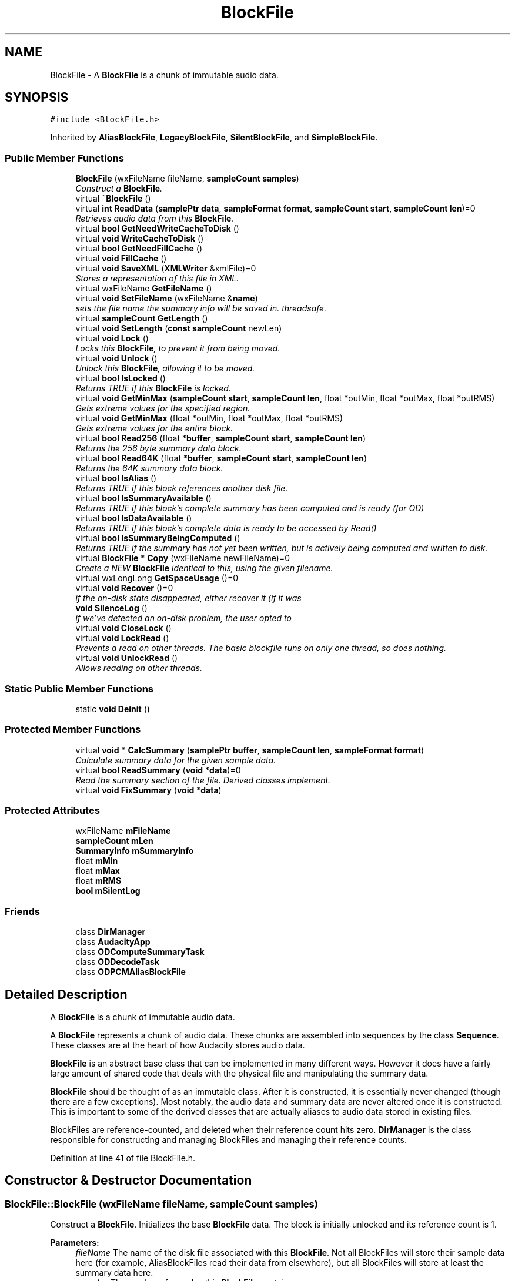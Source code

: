 .TH "BlockFile" 3 "Thu Apr 28 2016" "Audacity" \" -*- nroff -*-
.ad l
.nh
.SH NAME
BlockFile \- A \fBBlockFile\fP is a chunk of immutable audio data\&.  

.SH SYNOPSIS
.br
.PP
.PP
\fC#include <BlockFile\&.h>\fP
.PP
Inherited by \fBAliasBlockFile\fP, \fBLegacyBlockFile\fP, \fBSilentBlockFile\fP, and \fBSimpleBlockFile\fP\&.
.SS "Public Member Functions"

.in +1c
.ti -1c
.RI "\fBBlockFile\fP (wxFileName fileName, \fBsampleCount\fP \fBsamples\fP)"
.br
.RI "\fIConstruct a \fBBlockFile\fP\&. \fP"
.ti -1c
.RI "virtual \fB~BlockFile\fP ()"
.br
.ti -1c
.RI "virtual \fBint\fP \fBReadData\fP (\fBsamplePtr\fP \fBdata\fP, \fBsampleFormat\fP \fBformat\fP, \fBsampleCount\fP \fBstart\fP, \fBsampleCount\fP \fBlen\fP)=0"
.br
.RI "\fIRetrieves audio data from this \fBBlockFile\fP\&. \fP"
.ti -1c
.RI "virtual \fBbool\fP \fBGetNeedWriteCacheToDisk\fP ()"
.br
.ti -1c
.RI "virtual \fBvoid\fP \fBWriteCacheToDisk\fP ()"
.br
.ti -1c
.RI "virtual \fBbool\fP \fBGetNeedFillCache\fP ()"
.br
.ti -1c
.RI "virtual \fBvoid\fP \fBFillCache\fP ()"
.br
.ti -1c
.RI "virtual \fBvoid\fP \fBSaveXML\fP (\fBXMLWriter\fP &xmlFile)=0"
.br
.RI "\fIStores a representation of this file in XML\&. \fP"
.ti -1c
.RI "virtual wxFileName \fBGetFileName\fP ()"
.br
.ti -1c
.RI "virtual \fBvoid\fP \fBSetFileName\fP (wxFileName &\fBname\fP)"
.br
.RI "\fIsets the file name the summary info will be saved in\&. threadsafe\&. \fP"
.ti -1c
.RI "virtual \fBsampleCount\fP \fBGetLength\fP ()"
.br
.ti -1c
.RI "virtual \fBvoid\fP \fBSetLength\fP (\fBconst\fP \fBsampleCount\fP newLen)"
.br
.ti -1c
.RI "virtual \fBvoid\fP \fBLock\fP ()"
.br
.RI "\fILocks this \fBBlockFile\fP, to prevent it from being moved\&. \fP"
.ti -1c
.RI "virtual \fBvoid\fP \fBUnlock\fP ()"
.br
.RI "\fIUnlock this \fBBlockFile\fP, allowing it to be moved\&. \fP"
.ti -1c
.RI "virtual \fBbool\fP \fBIsLocked\fP ()"
.br
.RI "\fIReturns TRUE if this \fBBlockFile\fP is locked\&. \fP"
.ti -1c
.RI "virtual \fBvoid\fP \fBGetMinMax\fP (\fBsampleCount\fP \fBstart\fP, \fBsampleCount\fP \fBlen\fP, float *outMin, float *outMax, float *outRMS)"
.br
.RI "\fIGets extreme values for the specified region\&. \fP"
.ti -1c
.RI "virtual \fBvoid\fP \fBGetMinMax\fP (float *outMin, float *outMax, float *outRMS)"
.br
.RI "\fIGets extreme values for the entire block\&. \fP"
.ti -1c
.RI "virtual \fBbool\fP \fBRead256\fP (float *\fBbuffer\fP, \fBsampleCount\fP \fBstart\fP, \fBsampleCount\fP \fBlen\fP)"
.br
.RI "\fIReturns the 256 byte summary data block\&. \fP"
.ti -1c
.RI "virtual \fBbool\fP \fBRead64K\fP (float *\fBbuffer\fP, \fBsampleCount\fP \fBstart\fP, \fBsampleCount\fP \fBlen\fP)"
.br
.RI "\fIReturns the 64K summary data block\&. \fP"
.ti -1c
.RI "virtual \fBbool\fP \fBIsAlias\fP ()"
.br
.RI "\fIReturns TRUE if this block references another disk file\&. \fP"
.ti -1c
.RI "virtual \fBbool\fP \fBIsSummaryAvailable\fP ()"
.br
.RI "\fIReturns TRUE if this block's complete summary has been computed and is ready (for OD) \fP"
.ti -1c
.RI "virtual \fBbool\fP \fBIsDataAvailable\fP ()"
.br
.RI "\fIReturns TRUE if this block's complete data is ready to be accessed by Read() \fP"
.ti -1c
.RI "virtual \fBbool\fP \fBIsSummaryBeingComputed\fP ()"
.br
.RI "\fIReturns TRUE if the summary has not yet been written, but is actively being computed and written to disk\&. \fP"
.ti -1c
.RI "virtual \fBBlockFile\fP * \fBCopy\fP (wxFileName newFileName)=0"
.br
.RI "\fICreate a NEW \fBBlockFile\fP identical to this, using the given filename\&. \fP"
.ti -1c
.RI "virtual wxLongLong \fBGetSpaceUsage\fP ()=0"
.br
.ti -1c
.RI "virtual \fBvoid\fP \fBRecover\fP ()=0"
.br
.RI "\fIif the on-disk state disappeared, either recover it (if it was \fP"
.ti -1c
.RI "\fBvoid\fP \fBSilenceLog\fP ()"
.br
.RI "\fIif we've detected an on-disk problem, the user opted to \fP"
.ti -1c
.RI "virtual \fBvoid\fP \fBCloseLock\fP ()"
.br
.ti -1c
.RI "virtual \fBvoid\fP \fBLockRead\fP ()"
.br
.RI "\fIPrevents a read on other threads\&. The basic blockfile runs on only one thread, so does nothing\&. \fP"
.ti -1c
.RI "virtual \fBvoid\fP \fBUnlockRead\fP ()"
.br
.RI "\fIAllows reading on other threads\&. \fP"
.in -1c
.SS "Static Public Member Functions"

.in +1c
.ti -1c
.RI "static \fBvoid\fP \fBDeinit\fP ()"
.br
.in -1c
.SS "Protected Member Functions"

.in +1c
.ti -1c
.RI "virtual \fBvoid\fP * \fBCalcSummary\fP (\fBsamplePtr\fP \fBbuffer\fP, \fBsampleCount\fP \fBlen\fP, \fBsampleFormat\fP \fBformat\fP)"
.br
.RI "\fICalculate summary data for the given sample data\&. \fP"
.ti -1c
.RI "virtual \fBbool\fP \fBReadSummary\fP (\fBvoid\fP *\fBdata\fP)=0"
.br
.RI "\fIRead the summary section of the file\&. Derived classes implement\&. \fP"
.ti -1c
.RI "virtual \fBvoid\fP \fBFixSummary\fP (\fBvoid\fP *\fBdata\fP)"
.br
.in -1c
.SS "Protected Attributes"

.in +1c
.ti -1c
.RI "wxFileName \fBmFileName\fP"
.br
.ti -1c
.RI "\fBsampleCount\fP \fBmLen\fP"
.br
.ti -1c
.RI "\fBSummaryInfo\fP \fBmSummaryInfo\fP"
.br
.ti -1c
.RI "float \fBmMin\fP"
.br
.ti -1c
.RI "float \fBmMax\fP"
.br
.ti -1c
.RI "float \fBmRMS\fP"
.br
.ti -1c
.RI "\fBbool\fP \fBmSilentLog\fP"
.br
.in -1c
.SS "Friends"

.in +1c
.ti -1c
.RI "class \fBDirManager\fP"
.br
.ti -1c
.RI "class \fBAudacityApp\fP"
.br
.ti -1c
.RI "class \fBODComputeSummaryTask\fP"
.br
.ti -1c
.RI "class \fBODDecodeTask\fP"
.br
.ti -1c
.RI "class \fBODPCMAliasBlockFile\fP"
.br
.in -1c
.SH "Detailed Description"
.PP 
A \fBBlockFile\fP is a chunk of immutable audio data\&. 

A \fBBlockFile\fP represents a chunk of audio data\&. These chunks are assembled into sequences by the class \fBSequence\fP\&. These classes are at the heart of how Audacity stores audio data\&.
.PP
\fBBlockFile\fP is an abstract base class that can be implemented in many different ways\&. However it does have a fairly large amount of shared code that deals with the physical file and manipulating the summary data\&.
.PP
\fBBlockFile\fP should be thought of as an immutable class\&. After it is constructed, it is essentially never changed (though there are a few exceptions)\&. Most notably, the audio data and summary data are never altered once it is constructed\&. This is important to some of the derived classes that are actually aliases to audio data stored in existing files\&.
.PP
BlockFiles are reference-counted, and deleted when their reference count hits zero\&. \fBDirManager\fP is the class responsible for constructing and managing BlockFiles and managing their reference counts\&. 
.PP
Definition at line 41 of file BlockFile\&.h\&.
.SH "Constructor & Destructor Documentation"
.PP 
.SS "BlockFile::BlockFile (wxFileName fileName, \fBsampleCount\fP samples)"

.PP
Construct a \fBBlockFile\fP\&. Initializes the base \fBBlockFile\fP data\&. The block is initially unlocked and its reference count is 1\&.
.PP
\fBParameters:\fP
.RS 4
\fIfileName\fP The name of the disk file associated with this \fBBlockFile\fP\&. Not all BlockFiles will store their sample data here (for example, AliasBlockFiles read their data from elsewhere), but all BlockFiles will store at least the summary data here\&.
.br
\fIsamples\fP The number of samples this \fBBlockFile\fP contains\&. 
.RE
.PP

.PP
Definition at line 101 of file BlockFile\&.cpp\&.
.SS "BlockFile::~BlockFile ()\fC [virtual]\fP"

.PP
Definition at line 111 of file BlockFile\&.cpp\&.
.SH "Member Function Documentation"
.PP 
.SS "\fBvoid\fP * BlockFile::CalcSummary (\fBsamplePtr\fP buffer, \fBsampleCount\fP len, \fBsampleFormat\fP format)\fC [protected]\fP, \fC [virtual]\fP"

.PP
Calculate summary data for the given sample data\&. Get a buffer containing a summary block describing this sample data\&. This must be called by derived classes when they are constructed, to allow them to construct their summary data, after which they should write that data to their disk file\&.
.PP
This method also has the side effect of setting the mMin, mMax, and mRMS members of this class\&.
.PP
You must not DELETE the returned buffer; it is static to this method\&.
.PP
\fBParameters:\fP
.RS 4
\fIbuffer\fP A buffer containing the sample data to be analyzed 
.br
\fIlen\fP The length of the sample data 
.br
\fIformat\fP The format of the sample data\&. 
.RE
.PP

.PP
Reimplemented in \fBODDecodeBlockFile\fP, and \fBODPCMAliasBlockFile\fP\&.
.PP
Definition at line 203 of file BlockFile\&.cpp\&.
.SS "virtual \fBvoid\fP BlockFile::CloseLock ()\fC [inline]\fP, \fC [virtual]\fP"
when the project closes, it locks the blockfiles\&. Override this in case it needs special treatment 
.PP
Reimplemented in \fBODPCMAliasBlockFile\fP\&.
.PP
Definition at line 127 of file BlockFile\&.h\&.
.SS "virtual \fBBlockFile\fP* BlockFile::Copy (wxFileName newFileName)\fC [pure virtual]\fP"

.PP
Create a NEW \fBBlockFile\fP identical to this, using the given filename\&. 
.PP
Implemented in \fBODDecodeBlockFile\fP, \fBODPCMAliasBlockFile\fP, \fBSimpleBlockFile\fP, \fBLegacyBlockFile\fP, \fBPCMAliasBlockFile\fP, \fBSilentBlockFile\fP, and \fBLegacyAliasBlockFile\fP\&.
.SS "\fBvoid\fP BlockFile::Deinit ()\fC [static]\fP"

.PP
Definition at line 184 of file BlockFile\&.cpp\&.
.SS "virtual \fBvoid\fP BlockFile::FillCache ()\fC [inline]\fP, \fC [virtual]\fP"

.PP
Reimplemented in \fBSimpleBlockFile\fP\&.
.PP
Definition at line 66 of file BlockFile\&.h\&.
.SS "\fBvoid\fP BlockFile::FixSummary (\fBvoid\fP * data)\fC [protected]\fP, \fC [virtual]\fP"
Byte-swap the summary data, in case it was saved by a system on a different platform 
.PP
Definition at line 340 of file BlockFile\&.cpp\&.
.SS "wxFileName BlockFile::GetFileName ()\fC [virtual]\fP"
Gets the filename of the disk file associated with this \fBBlockFile\fP (can be empty -- some BlockFiles, like \fBSilentBlockFile\fP, correspond to no file on disk)
.PP
Returns the file name of the disk file associated with this \fBBlockFile\fP\&. Not all BlockFiles store their sample data here, but most BlockFiles have at least their summary data here\&. (some, i\&.e\&. SilentBlockFiles, do not correspond to a file on disk and have empty file names) 
.PP
Reimplemented in \fBODDecodeBlockFile\fP, and \fBODPCMAliasBlockFile\fP\&.
.PP
Definition at line 122 of file BlockFile\&.cpp\&.
.SS "virtual \fBsampleCount\fP BlockFile::GetLength ()\fC [inline]\fP, \fC [virtual]\fP"

.PP
Definition at line 77 of file BlockFile\&.h\&.
.SS "\fBvoid\fP BlockFile::GetMinMax (\fBsampleCount\fP start, \fBsampleCount\fP len, float * outMin, float * outMax, float * outRMS)\fC [virtual]\fP"

.PP
Gets extreme values for the specified region\&. Retrieves the minimum, maximum, and maximum RMS of the specified sample data in this block\&.
.PP
\fBParameters:\fP
.RS 4
\fIstart\fP The offset in this block where the region should begin 
.br
\fIlen\fP The number of samples to include in the region 
.br
\fI*outMin\fP A pointer to where the minimum value for this region should be stored 
.br
\fI*outMax\fP A pointer to where the maximum value for this region should be stored 
.br
\fI*outRMS\fP A pointer to where the maximum RMS value for this region should be stored\&. 
.RE
.PP

.PP
Reimplemented in \fBODPCMAliasBlockFile\fP, and \fBODDecodeBlockFile\fP\&.
.PP
Definition at line 386 of file BlockFile\&.cpp\&.
.SS "\fBvoid\fP BlockFile::GetMinMax (float * outMin, float * outMax, float * outRMS)\fC [virtual]\fP"

.PP
Gets extreme values for the entire block\&. Retrieves the minimum, maximum, and maximum RMS of this entire block\&. This is faster than the other GetMinMax function since these values are already computed\&.
.PP
\fBParameters:\fP
.RS 4
\fI*outMin\fP A pointer to where the minimum value for this block should be stored 
.br
\fI*outMax\fP A pointer to where the maximum value for this block should be stored 
.br
\fI*outRMS\fP A pointer to where the maximum RMS value for this block should be stored\&. 
.RE
.PP

.PP
Reimplemented in \fBODPCMAliasBlockFile\fP, and \fBODDecodeBlockFile\fP\&.
.PP
Definition at line 423 of file BlockFile\&.cpp\&.
.SS "virtual \fBbool\fP BlockFile::GetNeedFillCache ()\fC [inline]\fP, \fC [virtual]\fP"

.PP
Reimplemented in \fBSimpleBlockFile\fP\&.
.PP
Definition at line 65 of file BlockFile\&.h\&.
.SS "virtual \fBbool\fP BlockFile::GetNeedWriteCacheToDisk ()\fC [inline]\fP, \fC [virtual]\fP"

.PP
Reimplemented in \fBSimpleBlockFile\fP\&.
.PP
Definition at line 61 of file BlockFile\&.h\&.
.SS "virtual wxLongLong BlockFile::GetSpaceUsage ()\fC [pure virtual]\fP"

.PP
Implemented in \fBAliasBlockFile\fP, \fBSimpleBlockFile\fP, \fBODPCMAliasBlockFile\fP, \fBODDecodeBlockFile\fP, \fBLegacyBlockFile\fP, and \fBSilentBlockFile\fP\&.
.SS "virtual \fBbool\fP BlockFile::IsAlias ()\fC [inline]\fP, \fC [virtual]\fP"

.PP
Returns TRUE if this block references another disk file\&. 
.PP
Reimplemented in \fBAliasBlockFile\fP\&.
.PP
Definition at line 98 of file BlockFile\&.h\&.
.SS "virtual \fBbool\fP BlockFile::IsDataAvailable ()\fC [inline]\fP, \fC [virtual]\fP"

.PP
Returns TRUE if this block's complete data is ready to be accessed by Read() 
.PP
Reimplemented in \fBODDecodeBlockFile\fP\&.
.PP
Definition at line 104 of file BlockFile\&.h\&.
.SS "\fBbool\fP BlockFile::IsLocked ()\fC [virtual]\fP"

.PP
Returns TRUE if this \fBBlockFile\fP is locked\&. Returns true if the block is locked\&. 
.PP
Definition at line 157 of file BlockFile\&.cpp\&.
.SS "virtual \fBbool\fP BlockFile::IsSummaryAvailable ()\fC [inline]\fP, \fC [virtual]\fP"

.PP
Returns TRUE if this block's complete summary has been computed and is ready (for OD) 
.PP
Reimplemented in \fBODPCMAliasBlockFile\fP, and \fBODDecodeBlockFile\fP\&.
.PP
Definition at line 101 of file BlockFile\&.h\&.
.SS "virtual \fBbool\fP BlockFile::IsSummaryBeingComputed ()\fC [inline]\fP, \fC [virtual]\fP"

.PP
Returns TRUE if the summary has not yet been written, but is actively being computed and written to disk\&. 
.PP
Reimplemented in \fBODPCMAliasBlockFile\fP, and \fBODDecodeBlockFile\fP\&.
.PP
Definition at line 107 of file BlockFile\&.h\&.
.SS "\fBvoid\fP BlockFile::Lock ()\fC [virtual]\fP"

.PP
Locks this \fBBlockFile\fP, to prevent it from being moved\&. Marks this \fBBlockFile\fP as 'locked\&.' A locked \fBBlockFile\fP may not be moved or deleted, only copied\&. Locking a \fBBlockFile\fP prevents it from disappearing if the project is saved in a different location\&. When doing a 'Save As,' Audacity locks all blocks belonging to the already-existing project, to ensure that the existing project remains valid with all the blocks it needs\&. Audacity also locks the blocks of the last saved version of a project when the project is deleted so that the files aren't deleted when their refcount hits zero\&. 
.PP
Reimplemented in \fBODPCMAliasBlockFile\fP\&.
.PP
Definition at line 143 of file BlockFile\&.cpp\&.
.SS "virtual \fBvoid\fP BlockFile::LockRead ()\fC [inline]\fP, \fC [virtual]\fP"

.PP
Prevents a read on other threads\&. The basic blockfile runs on only one thread, so does nothing\&. 
.PP
Reimplemented in \fBODDecodeBlockFile\fP, and \fBODPCMAliasBlockFile\fP\&.
.PP
Definition at line 130 of file BlockFile\&.h\&.
.SS "\fBbool\fP BlockFile::Read256 (float * buffer, \fBsampleCount\fP start, \fBsampleCount\fP len)\fC [virtual]\fP"

.PP
Returns the 256 byte summary data block\&. Retrieves a portion of the 256-byte summary buffer from this \fBBlockFile\fP\&. This data provides information about the minimum value, the maximum value, and the maximum RMS value for every group of 256 samples in the file\&.
.PP
\fBParameters:\fP
.RS 4
\fI*buffer\fP The area where the summary information will be written\&. It must be at least len*3 long\&. 
.br
\fIstart\fP The offset in 256-sample increments 
.br
\fIlen\fP The number of 256-sample summary frames to read 
.RE
.PP

.PP
Reimplemented in \fBODPCMAliasBlockFile\fP, and \fBODDecodeBlockFile\fP\&.
.PP
Definition at line 439 of file BlockFile\&.cpp\&.
.SS "\fBbool\fP BlockFile::Read64K (float * buffer, \fBsampleCount\fP start, \fBsampleCount\fP len)\fC [virtual]\fP"

.PP
Returns the 64K summary data block\&. Retrieves a portion of the 64K summary buffer from this \fBBlockFile\fP\&. This data provides information about the minimum value, the maximum value, and the maximum RMS value for every group of 64K samples in the file\&.
.PP
\fBParameters:\fP
.RS 4
\fI*buffer\fP The area where the summary information will be written\&. It must be at least len*3 long\&. 
.br
\fIstart\fP The offset in 64K-sample increments 
.br
\fIlen\fP The number of 64K-sample summary frames to read 
.RE
.PP

.PP
Reimplemented in \fBODPCMAliasBlockFile\fP, and \fBODDecodeBlockFile\fP\&.
.PP
Definition at line 478 of file BlockFile\&.cpp\&.
.SS "virtual \fBint\fP BlockFile::ReadData (\fBsamplePtr\fP data, \fBsampleFormat\fP format, \fBsampleCount\fP start, \fBsampleCount\fP len)\fC [pure virtual]\fP"

.PP
Retrieves audio data from this \fBBlockFile\fP\&. 
.PP
Implemented in \fBODPCMAliasBlockFile\fP, \fBODDecodeBlockFile\fP, \fBSimpleBlockFile\fP, \fBLegacyBlockFile\fP, \fBPCMAliasBlockFile\fP, and \fBSilentBlockFile\fP\&.
.SS "virtual \fBbool\fP BlockFile::ReadSummary (\fBvoid\fP * data)\fC [protected]\fP, \fC [pure virtual]\fP"

.PP
Read the summary section of the file\&. Derived classes implement\&. 
.PP
Implemented in \fBAliasBlockFile\fP, \fBODPCMAliasBlockFile\fP, \fBODDecodeBlockFile\fP, \fBSimpleBlockFile\fP, \fBLegacyBlockFile\fP, and \fBSilentBlockFile\fP\&.
.SS "virtual \fBvoid\fP BlockFile::Recover ()\fC [pure virtual]\fP"

.PP
if the on-disk state disappeared, either recover it (if it was 
.PP
Implemented in \fBODDecodeBlockFile\fP, \fBODPCMAliasBlockFile\fP, \fBSimpleBlockFile\fP, \fBLegacyBlockFile\fP, \fBSilentBlockFile\fP, \fBPCMAliasBlockFile\fP, and \fBLegacyAliasBlockFile\fP\&.
.SS "virtual \fBvoid\fP BlockFile::SaveXML (\fBXMLWriter\fP & xmlFile)\fC [pure virtual]\fP"

.PP
Stores a representation of this file in XML\&. 
.PP
Implemented in \fBODDecodeBlockFile\fP, \fBODPCMAliasBlockFile\fP, \fBSimpleBlockFile\fP, \fBLegacyBlockFile\fP, \fBSilentBlockFile\fP, \fBPCMAliasBlockFile\fP, and \fBLegacyAliasBlockFile\fP\&.
.SS "\fBvoid\fP BlockFile::SetFileName (wxFileName & name)\fC [virtual]\fP"

.PP
sets the file name the summary info will be saved in\&. threadsafe\&. 
.PP
Reimplemented in \fBODDecodeBlockFile\fP, and \fBODPCMAliasBlockFile\fP\&.
.PP
Definition at line 128 of file BlockFile\&.cpp\&.
.SS "virtual \fBvoid\fP BlockFile::SetLength (\fBconst\fP \fBsampleCount\fP newLen)\fC [inline]\fP, \fC [virtual]\fP"

.PP
Definition at line 78 of file BlockFile\&.h\&.
.SS "\fBvoid\fP BlockFile::SilenceLog ()\fC [inline]\fP"

.PP
if we've detected an on-disk problem, the user opted to 
.PP
Definition at line 123 of file BlockFile\&.h\&.
.SS "\fBvoid\fP BlockFile::Unlock ()\fC [virtual]\fP"

.PP
Unlock this \fBBlockFile\fP, allowing it to be moved\&. Marks this \fBBlockFile\fP as 'unlocked\&.'\&. 
.PP
Reimplemented in \fBODPCMAliasBlockFile\fP\&.
.PP
Definition at line 150 of file BlockFile\&.cpp\&.
.SS "virtual \fBvoid\fP BlockFile::UnlockRead ()\fC [inline]\fP, \fC [virtual]\fP"

.PP
Allows reading on other threads\&. 
.PP
Reimplemented in \fBODDecodeBlockFile\fP, and \fBODPCMAliasBlockFile\fP\&.
.PP
Definition at line 132 of file BlockFile\&.h\&.
.SS "virtual \fBvoid\fP BlockFile::WriteCacheToDisk ()\fC [inline]\fP, \fC [virtual]\fP"

.PP
Reimplemented in \fBSimpleBlockFile\fP\&.
.PP
Definition at line 62 of file BlockFile\&.h\&.
.SH "Friends And Related Function Documentation"
.PP 
.SS "friend class \fBAudacityApp\fP\fC [friend]\fP"

.PP
Definition at line 137 of file BlockFile\&.h\&.
.SS "friend class \fBDirManager\fP\fC [friend]\fP"

.PP
Definition at line 136 of file BlockFile\&.h\&.
.SS "friend class \fBODComputeSummaryTask\fP\fC [friend]\fP"

.PP
Definition at line 139 of file BlockFile\&.h\&.
.SS "friend class \fBODDecodeTask\fP\fC [friend]\fP"

.PP
Definition at line 140 of file BlockFile\&.h\&.
.SS "friend class \fBODPCMAliasBlockFile\fP\fC [friend]\fP"

.PP
Definition at line 141 of file BlockFile\&.h\&.
.SH "Member Data Documentation"
.PP 
.SS "wxFileName BlockFile::mFileName\fC [protected]\fP"

.PP
Definition at line 165 of file BlockFile\&.h\&.
.SS "\fBsampleCount\fP BlockFile::mLen\fC [protected]\fP"

.PP
Definition at line 166 of file BlockFile\&.h\&.
.SS "float BlockFile::mMax\fC [protected]\fP"

.PP
Definition at line 168 of file BlockFile\&.h\&.
.SS "float BlockFile::mMin\fC [protected]\fP"

.PP
Definition at line 168 of file BlockFile\&.h\&.
.SS "float BlockFile::mRMS\fC [protected]\fP"

.PP
Definition at line 168 of file BlockFile\&.h\&.
.SS "\fBbool\fP BlockFile::mSilentLog\fC [protected]\fP"

.PP
Definition at line 169 of file BlockFile\&.h\&.
.SS "\fBSummaryInfo\fP BlockFile::mSummaryInfo\fC [protected]\fP"

.PP
Definition at line 167 of file BlockFile\&.h\&.

.SH "Author"
.PP 
Generated automatically by Doxygen for Audacity from the source code\&.
